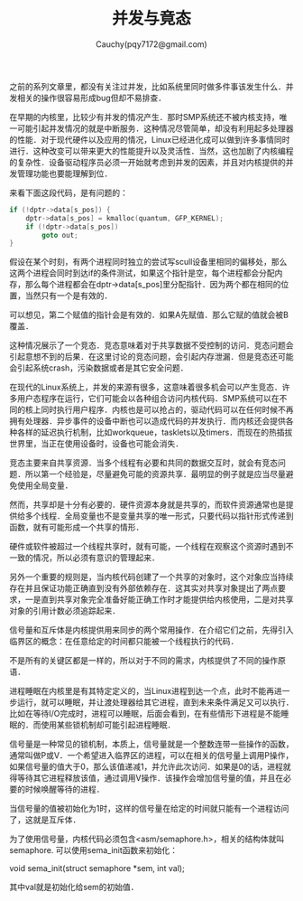#+TITLE: 并发与竟态
#+AUTHOR: Cauchy(pqy7172@gmail.com)
#+OPTIONS: ^:nil
#+EMAIL: pqy7172@gmail.com
#+HTML_HEAD: <link rel="stylesheet" href="../../org-manual.css" type="text/css">

之前的系列文章里，都没有关注过并发，比如系统里同时做多件事该发生什么．并发相关的操作很容易形成bug但却不易排查．

在早期的内核里，比较少有并发的情况产生．那时SMP系统还不被内核支持，唯一可能引起并发情况的就是中断服务．这种情况尽管简单，却没有利用起多处理器的性能．对于现代硬件以及应用的情况，Linux已经进化成可以做到许多事情同时进行．这种改变可以带来更大的性能提升以及灵活性．当然，这也加剧了内核编程的复杂性．设备驱动程序员必须一开始就考虑到并发的因素，并且对内核提供的并发管理功能也要能理解到位．

来看下面这段代码，是有问题的：
#+begin_src c
if (!dptr->data[s_pos]) {
    dptr->data[s_pos] = kmalloc(quantum, GFP_KERNEL);
    if (!dptr->data[s_pos])
        goto out;
}
#+end_src

假设在某个时刻，有两个进程同时独立的尝试写scull设备里相同的偏移处，那么这两个进程会同时到达if的条件测试，如果这个指针是空，每个进程都会分配内存，那么每个进程都会在dptr->data[s_pos]里分配指针．因为两个都在相同的位置，当然只有一个是有效的．

可以想见，第二个赋值的指针会是有效的．如果A先赋值．那么它赋的值就会被B覆盖．

这种情况展示了一个竞态．竞态意味着对于共享数据不受控制的访问．竞态问题会引起意想不到的后果．在这里讨论的竞态问题，会引起内存泄漏．但是竞态还可能会引起系统crash，污染数据或者是其它安全问题．

在现代的Linux系统上，并发的来源有很多，这意味着很多机会可以产生竞态．许多用户态程序在运行，它们可能会以各种组合访问内核代码．SMP系统可以在不同的核上同时执行用户程序．内核也是可以抢占的，驱动代码可以在任何时候不再拥有处理器．异步事件的设备中断也可以造成代码的并发执行．而内核还会提供各种各样的延迟执行机制，比如workqueue，tasklets以及timers．而现在的热插拔世界里，当正在使用设备时，设备也可能会消失．

竞态主要来自共享资源．当多个线程有必要和共同的数据交互时，就会有竞态问题．所以第一个经验是，尽量避免可能的资源共享．最明显的例子就是应当尽量避免使用全局变量．

然而，共享却是十分有必要的．硬件资源本身就是共享的，而软件资源通常也是提供给多个线程．全局变量也不是变量共享的唯一形式，只要代码以指针形式传递到函数，就有可能形成一个共享的情形．

硬件或软件被超过一个线程共享时，就有可能，一个线程在观察这个资源时遇到不一致的情况，所以必须有意识的管理起来．

另外一个重要的规则是，当内核代码创建了一个共享的对象时，这个对象应当持续存在并且保证功能正确直到没有外部依赖存在．这其实对共享对象提出了两点要求，一是直到共享对象完全准备好能正确工作时才能提供给内核使用，二是对共享对象的引用计数必须追踪起来．

信号量和互斥体是内核提供用来同步的两个常用操作．在介绍它们之前，先得引入临界区的概念：在任意给定的时间都只能被一个线程执行的代码．

不是所有的关键区都是一样的，所以对于不同的需求，内核提供了不同的操作原语．

进程睡眠在内核里是有其特定定义的，当Linux进程到达一个点，此时不能再进一步运行，就可以睡眠，并让渡处理器给其它进程，直到未来条件满足又可以执行．比如在等待I/O完成时，进程可以睡眠，后面会看到，在有些情形下进程是不能睡眠的．而使用某些锁机制却可能引起进程睡眠．

信号量是一种常见的锁机制，本质上，信号量就是一个整数连带一些操作的函数，通常叫做P或V．一个希望进入临界区的进程，可以在相关的信号量上调用P操作，如果信号量的值大于0，那么该值递减1，并允许此次访问．如果是0的话，进程就得等待其它进程释放该值，通过调用V操作．该操作会增加信号量的值，并且在必要的时候唤醒等待的进程．

当信号量的值被初始化为1时，这样的信号量在给定的时间就只能有一个进程访问了，这就是互斥体．

为了使用信号量，内核代码必须包含<asm/semaphore.h>，相关的结构体就叫semaphore. 可以使用sema_init函数来初始化：

void sema_init(struct semaphore *sem, int val);

其中val就是初始化给sem的初始值．
